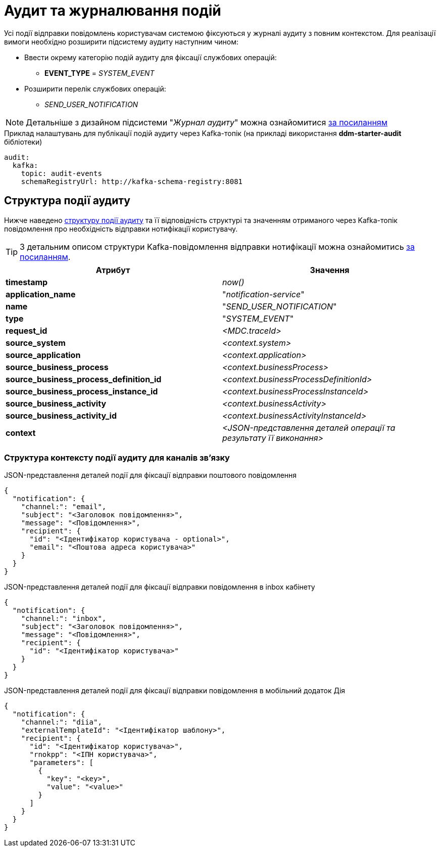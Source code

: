 = Аудит та журналювання подій

Усі події відправки повідомлень користувачам системою фіксуються у журналі аудиту з повним контекстом. Для реалізації вимоги необхідно розширити підсистему аудиту наступним чином:

* Ввести окрему категорію подій аудиту для фіксації службових операцій:
** *EVENT_TYPE* = _SYSTEM_EVENT_
* Розширити перелік службових операцій:
** _SEND_USER_NOTIFICATION_

[NOTE]
Детальніше з дизайном підсистеми "_Журнал аудиту_" можна ознайомитися
xref:datafactory/audit.adoc[за посиланням]

.Приклад налаштувань для публікації подій аудиту через Kafka-топік (на прикладі використання *ddm-starter-audit* бібліотеки)
[source, yaml]
----
audit:
  kafka:
    topic: audit-events
    schemaRegistryUrl: http://kafka-schema-registry:8081
----

== Структура події аудиту

Нижче наведено xref:datafactory/audit.adoc#_події[структуру події аудиту] та її відповідність структурі та значенням отриманого через Kafka-топік повідомлення про необхідність відправки нотифікації користувачу.

TIP: З детальним описом структури Kafka-повідомлення відправки нотифікації можна ознайомитись xref:lowcode/notifications/user-notifications-kafka-topics.adoc#_канонічний_вигляд_структури_повідомлення[за посиланням].

|===
|Атрибут|Значення

|*timestamp*
|_now()_

|*application_name*
|"_notification-service_"

|*name*
|"_SEND_USER_NOTIFICATION_"

|*type*
|"_SYSTEM_EVENT_"

|*request_id*
|_<MDC.traceId>_

|*source_system*
|_<context.system>_

|*source_application*
|_<context.application>_

|*source_business_process*
|_<context.businessProcess>_

|*source_business_process_definition_id*
|_<context.businessProcessDefinitionId>_

|*source_business_process_instance_id*
|_<context.businessProcessInstanceId>_

|*source_business_activity*
|_<context.businessActivity>_

|*source_business_activity_id*
|_<context.businessActivityInstanceId>_

|*context*
|_<JSON-представлення деталей операції та результату її виконання>_

|===

=== Структура контексту події аудиту для каналів зв'язку

.JSON-представлення деталей події для фіксації відправки поштового повідомлення
[source, json]
----
{
  "notification": {
    "channel:": "email",
    "subject": "<Заголовок повідомлення>",
    "message": "<Повідомлення>",
    "recipient": {
      "id": "<Ідентифікатор користувача - optional>",
      "email": "<Поштова адреса користувача>"
    }
  }
}
----

.JSON-представлення деталей події для фіксації відправки повідомлення в inbox кабінету
[source, json]
----
{
  "notification": {
    "channel:": "inbox",
    "subject": "<Заголовок повідомлення>",
    "message": "<Повідомлення>",
    "recipient": {
      "id": "<Ідентифікатор користувача>"
    }
  }
}
----

.JSON-представлення деталей події для фіксації відправки повідомлення в мобільний додаток Дія
[source, json]
----
{
  "notification": {
    "channel:": "diia",
    "externalTemplateId": "<Ідентифікатор шаблону>",
    "recipient": {
      "id": "<Ідентифікатор користувача>",
      "rnokpp": "<ІПН користувача>",
      "parameters": [
        {
          "key": "<key>",
          "value": "<value>"
        }
      ]
    }
  }
}
----